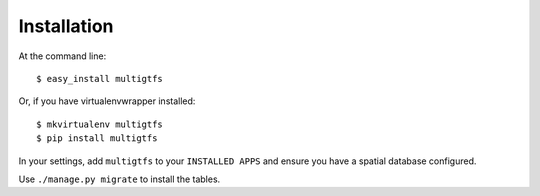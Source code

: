 ============
Installation
============

At the command line::

    $ easy_install multigtfs

Or, if you have virtualenvwrapper installed::

    $ mkvirtualenv multigtfs
    $ pip install multigtfs

In your settings, add ``multigtfs`` to your ``INSTALLED APPS`` and ensure
you have a spatial database configured.

Use ``./manage.py migrate`` to install the tables.
